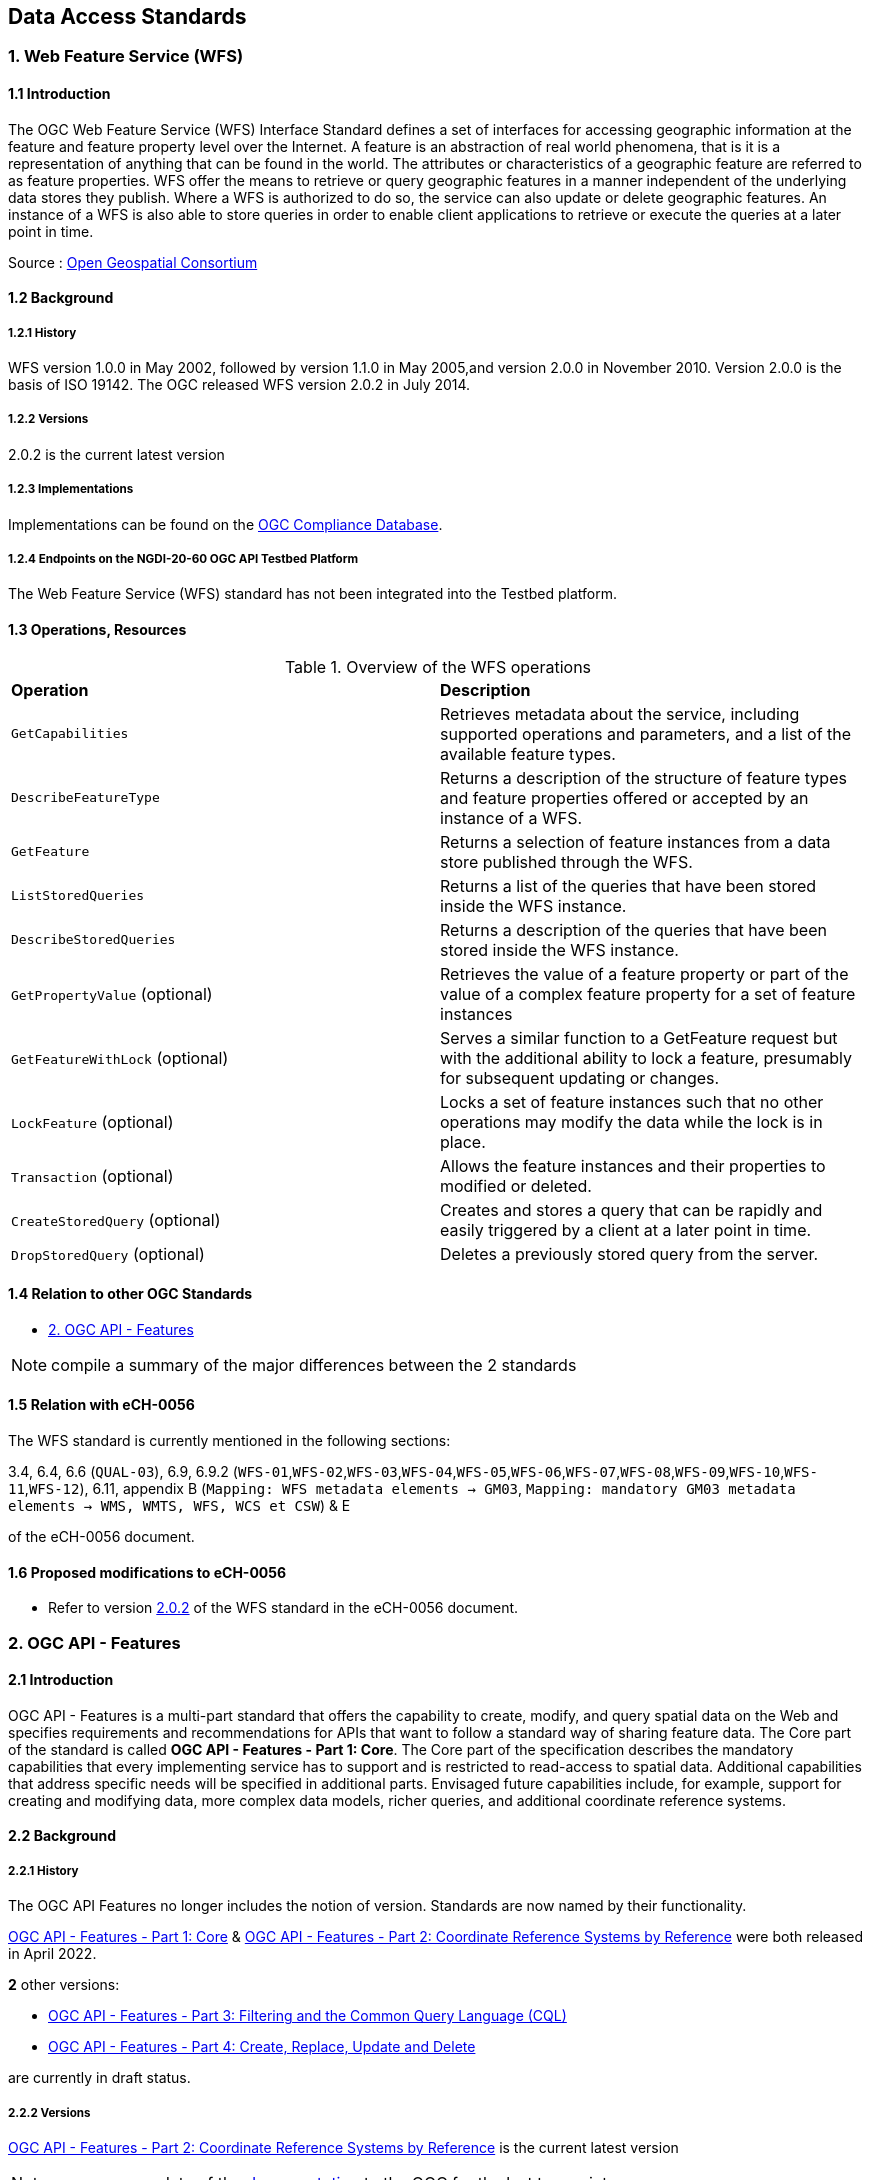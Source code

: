 [.text-justify]
== Data Access Standards

=== 1. Web Feature Service (WFS)

==== 1.1 Introduction

The OGC Web Feature Service (WFS) Interface Standard defines a set of interfaces for accessing geographic information at the feature and feature property level over the Internet. A feature is an abstraction of real world phenomena, that is it is a representation of anything that can be found in the world. The attributes or characteristics of a geographic feature are referred to as feature properties. WFS offer the means to retrieve or query geographic features in a manner independent of the underlying data stores they publish. Where a WFS is authorized to do so, the service can also update or delete geographic features. An instance of a WFS is also able to store queries in order to enable client applications to retrieve or execute the queries at a later point in time.

Source : https://opengeospatial.github.io/e-learning/wfs/text/basic-main.html[Open Geospatial Consortium]

==== 1.2 Background

===== 1.2.1 History

WFS version 1.0.0 in May 2002, followed by version 1.1.0 in May 2005,and version 2.0.0 in November 2010. Version 2.0.0 is the basis of ISO 19142. The OGC released WFS version 2.0.2 in July 2014.

===== 1.2.2 Versions

2.0.2 is the current latest version

===== 1.2.3 Implementations

Implementations can be found on the http://www.opengeospatial.org/resource/products/byspec[OGC Compliance Database]. 

===== 1.2.4 Endpoints on the NGDI-20-60 OGC API Testbed Platform

The Web Feature Service (WFS) standard has not been integrated into the Testbed platform.

==== 1.3 Operations, Resources

.Overview of the WFS operations
[cols="1,1"]
|===
*Operation* | *Description*
| `GetCapabilities` | Retrieves metadata about the service, including supported operations and parameters, and a list of the available feature types.
| `DescribeFeatureType` | Returns a description of the structure of feature types and feature properties offered or accepted by an instance of a WFS.
| `GetFeature` | Returns a selection of feature instances from a data store published through the WFS.
| `ListStoredQueries` | Returns a list of the queries that have been stored inside the WFS instance.
| `DescribeStoredQueries` | Returns a description of the queries that have been stored inside the WFS instance.
| `GetPropertyValue` (optional) | Retrieves the value of a feature property or part of the value of a complex feature property for a set of feature instances
| `GetFeatureWithLock` (optional) | Serves a similar function to a GetFeature request but with the additional ability to lock a feature, presumably for subsequent updating or changes.
| `LockFeature` (optional) | Locks a set of feature instances such that no other operations may modify the data while the lock is in place.
| `Transaction` (optional) | Allows the feature instances and their properties to modified or deleted.
| `CreateStoredQuery` (optional) | Creates and stores a query that can be rapidly and easily triggered by a client at a later point in time.
| `DropStoredQuery` (optional) | Deletes a previously stored query from the server.
|===
 
==== 1.4 Relation to other OGC Standards

- <<2. OGC API - Features>>

NOTE:  compile a summary of the major differences between the 2 standards

==== 1.5 Relation with eCH-0056

The WFS standard is currently mentioned in the following sections:

3.4, 6.4, 6.6 (`QUAL-03`), 6.9, 6.9.2 (`WFS-01`,`WFS-02`,`WFS-03`,`WFS-04`,`WFS-05`,`WFS-06`,`WFS-07`,`WFS-08`,`WFS-09`,`WFS-10`,`WFS-11`,`WFS-12`), 6.11, appendix B (`Mapping: WFS metadata elements -> GM03`, `Mapping: mandatory GM03 metadata elements -> WMS, WMTS, WFS, WCS et CSW`) & E

of the eCH-0056 document.

==== 1.6 Proposed modifications to eCH-0056

- Refer to version http://docs.opengeospatial.org/is/09-025r2/09-025r2.html[2.0.2] of the WFS standard in the eCH-0056 document.

=== 2. OGC API - Features

==== 2.1 Introduction

OGC API - Features is a multi-part standard that offers the capability to create, modify, and query spatial data on the Web and specifies requirements and recommendations for APIs that want to follow a standard way of sharing feature data. The Core part of the standard is called *OGC API - Features - Part 1: Core*. The Core part of the specification describes the mandatory capabilities that every implementing service has to support and is restricted to read-access to spatial data. Additional capabilities that address specific needs will be specified in additional parts. Envisaged future capabilities include, for example, support for creating and modifying data, more complex data models, richer queries, and additional coordinate reference systems.

==== 2.2 Background
===== 2.2.1 History

The OGC API Features no longer includes the notion of version. Standards are now named by their functionality.

https://docs.opengeospatial.org/is/17-069r4/17-069r4.html[OGC API - Features - Part 1: Core] & https://docs.opengeospatial.org/is/18-058r1/18-058r1.html[OGC API - Features - Part 2: Coordinate Reference Systems by Reference] were both released in April 2022.

*2* other versions:

- https://docs.ogc.org/DRAFTS/19-079r1.html[OGC API - Features - Part 3:  Filtering and the Common Query Language (CQL)] 
- https://docs.ogc.org/DRAFTS/20-002.html[OGC API - Features - Part 4: Create, Replace, Update and Delete] 


are currently in draft status.

===== 2.2.2 Versions

https://docs.opengeospatial.org/is/18-058r1/18-058r1.html[OGC API - Features - Part 2: Coordinate Reference Systems by Reference] is the current latest version

NOTE: propose an update of the https://opengeospatial.github.io/e-learning/ogcapi-features/text/basic-main.html#background[documentation] to the OGC for the last two points.

===== 2.2.3 Implementations

Implementations can be found on the http://www.opengeospatial.org/resource/products/byspec[OGC Compliance Database]. 

===== 2.2.4 Endpoints on the NGDI-20-60 OGC API Testbed Platform

Examples of implementations can be found on the https://ogc.heig-vd.ch/#ogc-api-features[
NGDI-20-60 OGC API Testbed Platform]

==== 2.3 Operations, Resources

.Overview of OGC API Features resources, applicable HTTP methods and links to the OGC documentation
[cols="32,25,10,33",options="header"]
!===
|Resource |Path |HTTP method |Document reference
|Landing page |`/` |GET | https://docs.opengeospatial.org/is/17-069r4/17-069r4.html#_api_landing_page[7.2 API landing page]
|Conformance declaration |`/conformance` |GET | https://docs.opengeospatial.org/is/17-069r4/17-069r4.html#_declaration_of_conformance_classes[7.4 Declaration of conformance classes]
|Feature collections |`/collections` |GET | https://docs.opengeospatial.org/is/17-069r4/17-069r4.html#_collections$$_$$[7.13 Feature collections]
|Feature collection |`/collections/{collectionId}` |GET | https://docs.opengeospatial.org/is/17-069r4/17-069r4.html#_collection$$_$$[7.14 Feature collection]
|Features |`/collections/{collectionId}/items` |GET | https://docs.opengeospatial.org/is/17-069r4/17-069r4.html#_items$$_$$[7.15 Features]
|Feature |`/collections/{collectionId}/items/{featureId}` |GET | https://docs.opengeospatial.org/is/17-069r4/17-069r4.html#_feature$$_$$[7.16 Feature]
!===

==== 2.4 Relation to other OGC Standards

- <<1. Web Feature Service (WFS)>>

NOTE:  compile a summary of the major differences between the 2 standards

==== 2.5 Relation with eCH-0056

The OGC API - Features standard is not mentioned in the eCH-0056 document.

==== 2.6 Proposed modifications to eCH-0056

- Integrate the OGC API Features in the same sections as the WFS standard in the eCH-0056 document  according to its extensions.
- Add a new section to the eCH-0056 document that describes the OGC API Features standard.
- Update the structure of the eCH-0056 document according to the versions and functionalities of the OGC API Features.

=== 3. Web Coverage Service (WCS)

==== 3.1 Introduction
==== 3.2 Background
===== 3.2.1 History
===== 3.2.2 Versions
===== 3.2.3 Implementations
===== 3.2.4 Endpoints on the NGDI-20-60 OGC API Testbed Platform

The Web Coverage Service (WCS) standard has not been integrated into the Testbed platform.

==== 3.3 Operations, Resources
==== 3.4 Relation to other OGC Standards

- <<4. OGC API - Environmental Data Retrieval>>

NOTE:  compile a summary of the major differences between the 2 standards

==== 3.5 Relation with eCH-0056
==== 3.6 Proposed modifications to eCH-0056

=== 4. OGC API - Environmental Data Retrieval

==== 4.1 Introduction
==== 4.2 Background
===== 4.2.1 History
===== 4.2.2 Versions
===== 4.2.3 Implementations
===== 4.2.4 Endpoints on the NGDI-20-60 OGC API Testbed Platform

Examples of implementations can be found on the https://ogc.heig-vd.ch/pygeoapi/collections/ndwi-edr[
NGDI-20-60 OGC API Testbed Platform]

NOTE: update the link once the structure of the Testbed Platform adapted. 

==== 4.3 Operations, Resources
==== 4.4 Relation to other OGC Standards

- <<3. Web Coverage Service (WCS)>>

NOTE:  compile a summary of the major differences between the 2 standards

==== 4.5 Relation with eCH-0056
==== 4.6 Proposed modifications to eCH-0056

=== 5. Sensor Observation Service (SOS)

==== 5.1 Introduction
==== 5.2 Background
===== 5.2.1 History
===== 5.2.2 Versions
===== 5.2.3 Implementations
===== 5.2.4 Endpoints on the NGDI-20-60 OGC API Testbed Platform

The Sensor Observation Service (SOS) standard has not been integrated into the Testbed platform.

==== 5.3 Operations, Resources
==== 5.4 Relation to other OGC Standards

- <<6. SensorThings API>>

NOTE:  compile a summary of the major differences between the 2 standards

==== 5.5 Relation with eCH-0056
==== 5.6 Proposed modifications to eCH-0056

=== 6. SensorThings API
==== 6.1 Introduction
==== 6.2 Background
===== 6.2.1 History
===== 6.2.2 Versions
===== 6.2.3 Implementations
===== 6.2.4 Endpoints on the NGDI-20-60 OGC API Testbed Platform

Examples of implementations can be found on the https://ogc.heig-vd.ch/#sensorthings-api[
NGDI-20-60 OGC API Testbed Platform]

==== 6.3 Operations, Resources
==== 6.4 Relation to other OGC Standards

- <<5. Sensor Observation Service (SOS)>>

NOTE:  compile a summary of the major differences between the 2 standards

==== 6.5 Relation with eCH-0056
==== 6.6 Proposed modifications to eCH-0056
